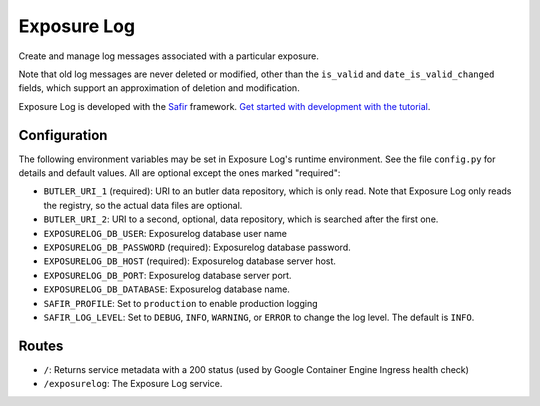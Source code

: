 ############
Exposure Log
############

Create and manage log messages associated with a particular exposure.

Note that old log messages are never deleted or modified,
other than the ``is_valid`` and ``date_is_valid_changed`` fields,
which support an approximation of deletion and modification.

Exposure Log is developed with the `Safir <https://safir.lsst.io>`__ framework.
`Get started with development with the tutorial <https://safir.lsst.io/set-up-from-template.html>`__.

Configuration
-------------

The following environment variables may be set in Exposure Log's runtime environment.
See the file ``config.py`` for details and default values.
All are optional except the ones marked "required":

* ``BUTLER_URI_1`` (required): URI to an butler data repository, which is only read.
  Note that Exposure Log only reads the registry, so the actual data files are optional.
* ``BUTLER_URI_2``: URI to a second, optional, data repository, which is searched after the first one.
* ``EXPOSURELOG_DB_USER``: Exposurelog database user name
* ``EXPOSURELOG_DB_PASSWORD`` (required): Exposurelog database password.
* ``EXPOSURELOG_DB_HOST`` (required): Exposurelog database server host.
* ``EXPOSURELOG_DB_PORT``: Exposurelog database server port.
* ``EXPOSURELOG_DB_DATABASE``: Exposurelog database name.
* ``SAFIR_PROFILE``: Set to ``production`` to enable production logging
* ``SAFIR_LOG_LEVEL``: Set to ``DEBUG``, ``INFO``, ``WARNING``, or ``ERROR`` to change the log level.
  The default is ``INFO``.

Routes
------

* ``/``: Returns service metadata with a 200 status (used by Google Container Engine Ingress health check)

* ``/exposurelog``: The Exposure Log service.
